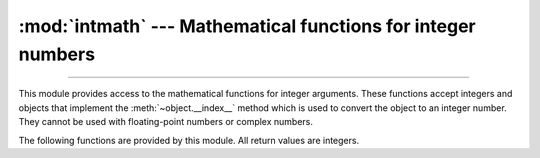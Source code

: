 :mod:`intmath` --- Mathematical functions for integer numbers
=============================================================

.. module:: intmath
   :synopsis: Mathematical functions for integer numbers.

.. versionadded:: next

--------------

This module provides access to the mathematical functions for integer arguments.
These functions accept integers and objects that implement the
:meth:`~object.__index__` method which is used to convert the object to an integer
number.  They cannot be used with floating-point numbers or complex
numbers.

The following functions are provided by this module.  All return values are
integers.


.. function:: comb(n, k)

   Return the number of ways to choose *k* items from *n* items without repetition
   and without order.

   Evaluates to ``n! / (k! * (n - k)!)`` when ``k <= n`` and evaluates
   to zero when ``k > n``.

   Also called the binomial coefficient because it is equivalent
   to the coefficient of k-th term in polynomial expansion of
   ``(1 + x)ⁿ``.

   Raises :exc:`TypeError` if either of the arguments are not integers.
   Raises :exc:`ValueError` if either of the arguments are negative.


.. function:: factorial(n)

   Return *n* factorial as an integer.  Raises :exc:`ValueError` if *n* is not integral or
   is negative.


.. function:: gcd(a, b)

   Return the greatest common divisor of the specified integer arguments.
   If any of the arguments is nonzero, then the returned value is the largest
   positive integer that is a divisor of all arguments.  If all arguments
   are zero, then the returned value is ``0``.  ``gcd()`` without arguments
   returns ``0``.


.. function:: ilog2(n)

   Return the integer base 2 logarithm of the positive integer *n*. This is the
   floor of the exact base 2 logarithm root of *n*, or equivalently the
   greatest integer *k* such that
   2\ :sup:`k` |nbsp| ≤ |nbsp| *n* |nbsp| < |nbsp| 2\ :sup:`k+1`.

   It is equivalent to ``n.bit_length() - 1`` for positive *n*.


.. function:: isqrt(n)

   Return the integer square root of the nonnegative integer *n*. This is the
   floor of the exact square root of *n*, or equivalently the greatest integer
   *a* such that *a*\ ² |nbsp| ≤ |nbsp| *n*.

   For some applications, it may be more convenient to have the least integer
   *a* such that *n* |nbsp| ≤ |nbsp| *a*\ ², or in other words the ceiling of
   the exact square root of *n*. For positive *n*, this can be computed using
   ``a = 1 + isqrt(n - 1)``.


.. function:: lcm(*integers)

   Return the least common multiple of the specified integer arguments.
   If all arguments are nonzero, then the returned value is the smallest
   positive integer that is a multiple of all arguments.  If any of the arguments
   is zero, then the returned value is ``0``.  ``lcm()`` without arguments
   returns ``1``.


.. function:: perm(n, k=None)

   Return the number of ways to choose *k* items from *n* items
   without repetition and with order.

   Evaluates to ``n! / (n - k)!`` when ``k <= n`` and evaluates
   to zero when ``k > n``.

   If *k* is not specified or is ``None``, then *k* defaults to *n*
   and the function returns ``n!``.

   Raises :exc:`TypeError` if either of the arguments are not integers.
   Raises :exc:`ValueError` if either of the arguments are negative.


.. |nbsp| unicode:: 0xA0
   :trim:
